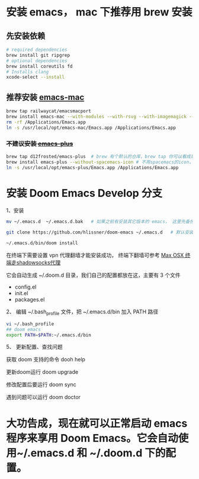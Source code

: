 * 安装 emacs， mac 下推荐用 brew 安装
** 先安装依赖
#+begin_src bash
# required dependencies
brew install git ripgrep
# optional dependencies
brew install coreutils fd
# Installs clang
xcode-select --install
#+end_src
** 推荐安装 [[https://github.com/railwaycat/homebrew-emacsmacport][emacs-mac]]
#+begin_src bash
brew tap railwaycat/emacsmacport
brew install emacs-mac --with-modules --with-rsvg --with-imagemagick --with-natural-title-bar
rm -rf /Applications/Emacs.app
ln -s /usr/local/opt/emacs-mac/Emacs.app /Applications/Emacs.app
#+end_src

***  +不建议安装 [[https://github.com/d12frosted/homebrew-emacs-plus][emacs-plus]]+
#+begin_src bash
brew tap d12frosted/emacs-plus  # brew 有个默认的仓库，brew tap 你可以看成是第三方的仓库；tap仓库源默认是Github，但也不限制于这一个地方
brew install emacs-plus --without-spacemacs-icon # 不用spacemacs的icon， 用回emacs原来的
ln -s /usr/local/opt/emacs-plus/Emacs.app /Applications/Emacs.app
#+end_src


* 安装 Doom Emacs Develop 分支

1、安装
#+begin_src bash
mv ~/.emacs.d  ~/.emacs.d.bak   # 如果之前有安装其它版本的 emacs， 这里先备份配置文件。

git clone https://github.com/hlissner/doom-emacs ~/.emacs.d   # 默认安装的是develop分支， master分支太久不更新。

~/.emacs.d/bin/doom install
#+end_src

在终端下需要设置 vpn 代理翻墙才能安装成功， 终端下翻墙可参考  [[https://zhuanlan.zhihu.com/p/47849525][Max OSX 终端走shadowsocks代理]]

它会自动生成 ~/.doom.d 目录，我们自己的配置都放在这，主要有 3 个文件
- config.el
- init.el
- packages.el
  
2、 编辑 ~/.bash_profile 文件，把 ~/.emacs.d/bin 加入 PATH 路径
#+begin_src bash
vi ~/.bash_profile
## doom emacs
export PATH=$PATH:~/.emacs.d/bin
#+end_src

5、 更新配置、查找问题

获取 doom 支持的命令 dooh help

更新doom运行 doom upgrade

修改配置后要运行 doom sync

遇到问题可以运行 doom doctor

* 大功告成，现在就可以正常启动  emacs 程序来享用 Doom Emacs。它会自动使用~/.emacs.d 和 ~/.doom.d 下的配置。
